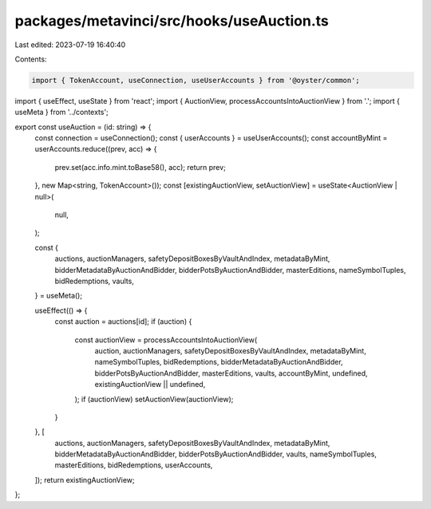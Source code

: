 packages/metavinci/src/hooks/useAuction.ts
==========================================

Last edited: 2023-07-19 16:40:40

Contents:

.. code-block:: ts

    import { TokenAccount, useConnection, useUserAccounts } from '@oyster/common';
import { useEffect, useState } from 'react';
import { AuctionView, processAccountsIntoAuctionView } from '.';
import { useMeta } from '../contexts';

export const useAuction = (id: string) => {
  const connection = useConnection();
  const { userAccounts } = useUserAccounts();
  const accountByMint = userAccounts.reduce((prev, acc) => {
    prev.set(acc.info.mint.toBase58(), acc);
    return prev;
  }, new Map<string, TokenAccount>());
  const [existingAuctionView, setAuctionView] = useState<AuctionView | null>(
    null,
  );

  const {
    auctions,
    auctionManagers,
    safetyDepositBoxesByVaultAndIndex,
    metadataByMint,
    bidderMetadataByAuctionAndBidder,
    bidderPotsByAuctionAndBidder,
    masterEditions,
    nameSymbolTuples,
    bidRedemptions,
    vaults,
  } = useMeta();

  useEffect(() => {
    const auction = auctions[id];
    if (auction) {
      const auctionView = processAccountsIntoAuctionView(
        auction,
        auctionManagers,
        safetyDepositBoxesByVaultAndIndex,
        metadataByMint,
        nameSymbolTuples,
        bidRedemptions,
        bidderMetadataByAuctionAndBidder,
        bidderPotsByAuctionAndBidder,
        masterEditions,
        vaults,
        accountByMint,
        undefined,
        existingAuctionView || undefined,
      );
      if (auctionView) setAuctionView(auctionView);
    }
  }, [
    auctions,
    auctionManagers,
    safetyDepositBoxesByVaultAndIndex,
    metadataByMint,
    bidderMetadataByAuctionAndBidder,
    bidderPotsByAuctionAndBidder,
    vaults,
    nameSymbolTuples,
    masterEditions,
    bidRedemptions,
    userAccounts,
  ]);
  return existingAuctionView;
};


